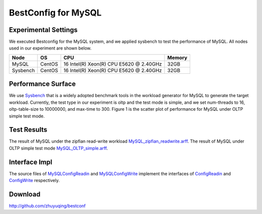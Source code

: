 .. BestConfig documentation master file, created by
   sphinx-quickstart on Tue Nov 14 10:53:55 2017.
   You can adapt this file completely to your liking, but it should at least
   contain the root `toctree` directive.
   
BestConfig for MySQL
==================

Experimental Settings
---------------------

We executed Bestconfig for the MySQL system, and we applied sysbench to
test the performance of MySQL. All nodes used in our experiment are
shown below.

+-------------+--------+-----------------------------------------+--------+ 
|   Node      |   OS   |                   CPU                   | Memory |
+=============+========+=========================================+========+ 
|    MySQL    | CentOS | 16 Intel(R) Xeon(R) CPU E5620 @ 2.40GHz |  32GB  | 
+-------------+--------+-----------------------------------------+--------+ 
|  Sysbench   | CentOS | 16 Intel(R) Xeon(R) CPU E5620 @ 2.40GHz |  32GB  |
+-------------+--------+-----------------------------------------+--------+

Performance Surface
-------------------

We use `Sysbench`_ that is a widely adopted benchmark tools in the
workload generator for MySQL to generate the target workload. Currently,
the test type in our experiment is oltp and the test mode is simple, and
we set num-threads to 16, oltp-table-size to 10000000, and max-time to
300. Figure 1 is the scatter plot of performance for MySQL under OLTP
simple test mode.

.. image:: ../pics/mysql-simple.jpg
  
.. raw:: html
   
   <p align="center">

	The scatter plot of performance for MySQL under OLTP simple test mode

.. raw:: html

   </p>

Test Results
------------

The result of MySQL under the zipfian read-write workload
`MySQL_zipfian_readwrite.arff`_. The result of MySQL under OLTP simple
test mode `MySQL_OLTP_simple.arff`_.

Interface Impl
--------------

The source files of `MySQLConfigReadin`_ and `MySQLConfigWrite`_
implement the interfaces of `ConfigReadin`_ and `ConfigWrite`_
respectively.

Download
--------

http://github.com/zhuyuqing/bestconf

.. _Sysbench: https://github.com/nuodb/sysbench
.. _MySQL_zipfian_readwrite.arff: https://github.com/zhuyuqing/bestconf/edit/master/testResults/mysql/MySQL_zipfian_readwrite.arff
.. _MySQL_OLTP_simple.arff: https://github.com/zhuyuqing/bestconf/blob/master/testResults/mysql/MySQL_OLTP_simple.arff
.. _MySQLConfigReadin: https://github.com/zhuyuqing/bestconf/blob/master/src/mysql/cn/ict/zyq/bestConf/cluster/InterfaceImpl/MySQLConfigReadin.java
.. _MySQLConfigWrite: https://github.com/zhuyuqing/bestconf/blob/master/src/mysql/cn/ict/zyq/bestConf/cluster/InterfaceImpl/MySQLConfigWrite.java
.. _ConfigReadin: https://github.com/zhuyuqing/bestconf/blob/master/src/main/cn/ict/zyq/bestConf/cluster/Interface/ConfigReadin.java
.. _ConfigWrite: https://github.com/zhuyuqing/bestconf/blob/master/src/main/cn/ict/zyq/bestConf/cluster/Interface/ConfigWrite.java
